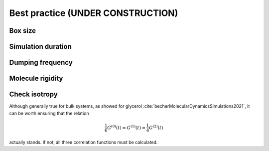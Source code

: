 Best practice (UNDER CONSTRUCTION)
==================================

Box size
--------

Simulation duration
-------------------

Dumping frequency
-----------------

Molecule rigidity
-----------------

Check isotropy
--------------

Although generally true for bulk systems, as showed for glycerol :cite:`becherMolecularDynamicsSimulations2021`,
it can be worth ensuring that the relation

.. math::

    \frac{1}{6} G^{(0)} (t) = G^{(1)} (t) = \frac{1}{4} G^{(2)} (t) 

actually stands. If not, all three correlation functions must be calculated.